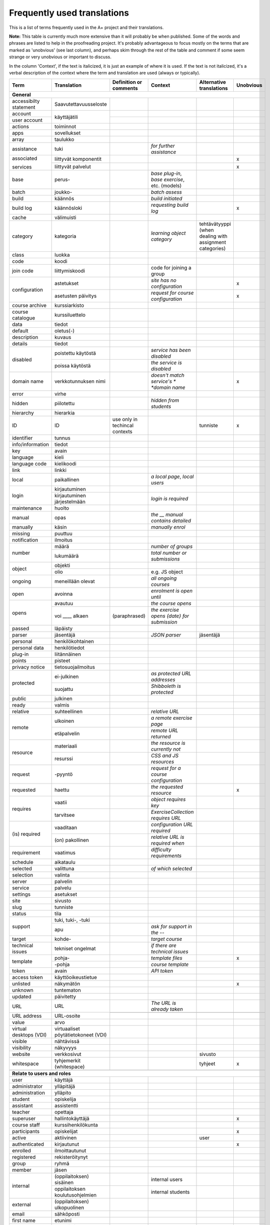 ============================
Frequently used translations
============================

This is a list of terms frequently used in the A+ project and their translations.

**Note:** This table is currently much more extensive than it will probably be when published.
Some of the words and phrases are listed to help in the proofreading project.
It's probably advantageous to focus mostly on the terms that are marked as 'unobvious' (see last column),
and perhaps skim through the rest of the table and comment if some seem strange or very unobvious or important to discuss.

In the column 'Context', if the text is italicized, it is just an example of where it is used.
If the text is not italicized, it's a verbal description of the context where the term and translation are used (always or typically).


+-------------------+------------------------+-----------------------------+------------------------------------+-----------------------------+-----------+
| Term              | Translation            | Definition or comments      | Context                            | Alternative translations    | Unobvious |
+===================+========================+=============================+====================================+=============================+===========+
| **General**                                                                                                                                             |
+-------------------+------------------------+-----------------------------+------------------------------------+-----------------------------+-----------+
| accessibilty      | Saavutettavuusseloste  |                             |                                    |                             |           |
| statement         |                        |                             |                                    |                             |           |
+-------------------+------------------------+-----------------------------+------------------------------------+-----------------------------+-----------+
| account           | käyttäjätili           |                             |                                    |                             |           |
+-------------------+                        +-----------------------------+------------------------------------+-----------------------------+-----------+
| user account      |                        |                             |                                    |                             |           |
+-------------------+------------------------+-----------------------------+------------------------------------+-----------------------------+-----------+
| actions           | toiminnot              |                             |                                    |                             |           |
+-------------------+------------------------+-----------------------------+------------------------------------+-----------------------------+-----------+
| apps              | sovellukset            |                             |                                    |                             |           |
+-------------------+------------------------+-----------------------------+------------------------------------+-----------------------------+-----------+
| array             | taulukko               |                             |                                    |                             |           |
+-------------------+------------------------+-----------------------------+------------------------------------+-----------------------------+-----------+
| assistance        | tuki                   |                             | *for further assistance*           |                             |           |
+-------------------+------------------------+-----------------------------+------------------------------------+-----------------------------+-----------+
| associated        | liittyvät komponentit  |                             |                                    |                             | x         |
|                   +------------------------+-----------------------------+------------------------------------+-----------------------------+-----------+
| services          | liittyvät palvelut     |                             |                                    |                             | x         |
+-------------------+------------------------+-----------------------------+------------------------------------+-----------------------------+-----------+
| base              | perus-                 |                             | *base plug-in*, *base exercise*,   |                             |           |
|                   |                        |                             | etc. (models)                      |                             |           |
+-------------------+------------------------+-----------------------------+------------------------------------+-----------------------------+-----------+
| batch             | joukko-                |                             | *batch assess*                     |                             |           |
+-------------------+------------------------+-----------------------------+------------------------------------+-----------------------------+-----------+
| build             | käännös                |                             | *build initiated*                  |                             |           |
+-------------------+------------------------+-----------------------------+------------------------------------+-----------------------------+-----------+
| build log         | käännösloki            |                             | *requesting build log*             |                             | x         |
+-------------------+------------------------+-----------------------------+------------------------------------+-----------------------------+-----------+
| cache             | välimuisti             |                             |                                    |                             |           |
+-------------------+------------------------+-----------------------------+------------------------------------+-----------------------------+-----------+
| category          | kategoria              |                             | *learning object category*         | tehtävätyyppi (when dealing |           |
|                   |                        |                             |                                    | with assignment categories) |           |
+-------------------+------------------------+-----------------------------+------------------------------------+-----------------------------+-----------+
| class             | luokka                 |                             |                                    |                             |           |
+-------------------+------------------------+-----------------------------+------------------------------------+-----------------------------+-----------+
| code              | koodi                  |                             |                                    |                             |           |
+-------------------+------------------------+-----------------------------+------------------------------------+-----------------------------+-----------+
| join code         | liittymiskoodi         |                             | code for joining a group           |                             |           |
+-------------------+------------------------+-----------------------------+------------------------------------+-----------------------------+-----------+
| configuration     | astetukset             |                             | *site has no configuration*        |                             | x         |
|                   +------------------------+-----------------------------+------------------------------------+-----------------------------+-----------+
|                   | asetusten päivitys     |                             | *request for course configuration* |                             | x         |
+-------------------+------------------------+-----------------------------+------------------------------------+-----------------------------+-----------+
| course archive    | kurssiarkisto          |                             |                                    |                             |           |
+-------------------+------------------------+-----------------------------+------------------------------------+-----------------------------+-----------+
| course catalogue  | kurssiluettelo         |                             |                                    |                             |           |
+-------------------+------------------------+-----------------------------+------------------------------------+-----------------------------+-----------+
| data              | tiedot                 |                             |                                    |                             |           |
+-------------------+------------------------+-----------------------------+------------------------------------+-----------------------------+-----------+
| default           | oletus(-)              |                             |                                    |                             |           |
+-------------------+------------------------+-----------------------------+------------------------------------+-----------------------------+-----------+
| description       | kuvaus                 |                             |                                    |                             |           |
+-------------------+------------------------+-----------------------------+------------------------------------+-----------------------------+-----------+
| details           | tiedot                 |                             |                                    |                             |           |
+-------------------+------------------------+-----------------------------+------------------------------------+-----------------------------+-----------+
| disabled          | poistettu käytöstä     |                             | *service has been disabled*        |                             |           |
|                   +------------------------+-----------------------------+------------------------------------+-----------------------------+-----------+
|                   | poissa käytöstä        |                             | *the service is disabled*          |                             |           |
+-------------------+------------------------+-----------------------------+------------------------------------+-----------------------------+-----------+
| domain name       | verkkotunnuksen nimi   |                             | *doesn't match service's *         |                             | x         |
|                   |                        |                             | *domain name*                      |                             |           |
+-------------------+------------------------+-----------------------------+------------------------------------+-----------------------------+-----------+
| error             | virhe                  |                             |                                    |                             |           |
+-------------------+------------------------+-----------------------------+------------------------------------+-----------------------------+-----------+
| hidden            | piilotettu             |                             | *hidden from students*             |                             |           |
+-------------------+------------------------+-----------------------------+------------------------------------+-----------------------------+-----------+
| hierarchy         | hierarkia              |                             |                                    |                             |           |
+-------------------+------------------------+-----------------------------+------------------------------------+-----------------------------+-----------+
| ID                | ID                     | use only in techincal       |                                    | tunniste                    | x         |
|                   |                        | contexts                    |                                    |                             |           |
+-------------------+------------------------+-----------------------------+------------------------------------+-----------------------------+-----------+
| identifier        | tunnus                 |                             |                                    |                             |           |
+-------------------+------------------------+-----------------------------+------------------------------------+-----------------------------+-----------+
| info/information  | tiedot                 |                             |                                    |                             |           |
+-------------------+------------------------+-----------------------------+------------------------------------+-----------------------------+-----------+
| key               | avain                  |                             |                                    |                             |           |
+-------------------+------------------------+-----------------------------+------------------------------------+-----------------------------+-----------+
| language          | kieli                  |                             |                                    |                             |           |
+-------------------+------------------------+-----------------------------+------------------------------------+-----------------------------+-----------+
| language code     | kielikoodi             |                             |                                    |                             |           |
+-------------------+------------------------+-----------------------------+------------------------------------+-----------------------------+-----------+
| link              | linkki                 |                             |                                    |                             |           |
+-------------------+------------------------+-----------------------------+------------------------------------+-----------------------------+-----------+
| local             | paikallinen            |                             | *a local page*, *local users*      |                             |           |
+-------------------+------------------------+-----------------------------+------------------------------------+-----------------------------+-----------+
| login             | kirjautuminen          |                             |                                    |                             |           |
|                   +------------------------+-----------------------------+------------------------------------+-----------------------------+-----------+
|                   | kirjautuminen          |                             | *login is required*                |                             |           |
|                   | järjestelmään          |                             |                                    |                             |           |
+-------------------+------------------------+-----------------------------+------------------------------------+-----------------------------+-----------+
| maintenance       | huolto                 |                             |                                    |                             |           |
+-------------------+------------------------+-----------------------------+------------------------------------+-----------------------------+-----------+
| manual            | opas                   |                             | *the __ manual contains detailed*  |                             |           |
+-------------------+------------------------+-----------------------------+------------------------------------+-----------------------------+-----------+
| manually          | käsin                  |                             | *manually enrol*                   |                             |           |
+-------------------+------------------------+-----------------------------+------------------------------------+-----------------------------+-----------+
| missing           | puuttuu                |                             |                                    |                             |           |
+-------------------+------------------------+-----------------------------+------------------------------------+-----------------------------+-----------+
| notification      | ilmoitus               |                             |                                    |                             |           |
+-------------------+------------------------+-----------------------------+------------------------------------+-----------------------------+-----------+
| number            | määrä                  |                             | *number of groups*                 |                             |           |
|                   +------------------------+-----------------------------+------------------------------------+-----------------------------+-----------+
|                   | lukumäärä              |                             | *total number or submissions*      |                             |           |
+-------------------+------------------------+-----------------------------+------------------------------------+-----------------------------+-----------+
| object            | objekti                |                             |                                    |                             |           |
|                   +------------------------+-----------------------------+------------------------------------+-----------------------------+-----------+
|                   | olio                   |                             | e.g. JS object                     |                             |           |
+-------------------+------------------------+-----------------------------+------------------------------------+-----------------------------+-----------+
| ongoing           | meneillään olevat      |                             | *all ongoing courses*              |                             |           |
+-------------------+------------------------+-----------------------------+------------------------------------+-----------------------------+-----------+
| open              | avoinna                |                             | *enrolment is open until*          |                             |           |
+-------------------+------------------------+-----------------------------+------------------------------------+-----------------------------+-----------+
| opens             | avautuu                |                             | *the course opens*                 |                             |           |
|                   +------------------------+-----------------------------+------------------------------------+-----------------------------+-----------+
|                   | voi ____ alkaen        | (paraphrased)               | *the exercise opens {date} for*    |                             |           |
|                   |                        |                             | *submission*                       |                             |           |
+-------------------+------------------------+-----------------------------+------------------------------------+-----------------------------+-----------+
| passed            | läpäisty               |                             |                                    |                             |           |
+-------------------+------------------------+-----------------------------+------------------------------------+-----------------------------+-----------+
| parser            | jäsentäjä              |                             | *JSON parser*                      | jäsentäjä                   |           |
+-------------------+------------------------+-----------------------------+------------------------------------+-----------------------------+-----------+
| personal          | henkilökohtainen       |                             |                                    |                             |           |
+-------------------+------------------------+-----------------------------+------------------------------------+-----------------------------+-----------+
| personal data     | henkilötiedot          |                             |                                    |                             |           |
+-------------------+------------------------+-----------------------------+------------------------------------+-----------------------------+-----------+
| plug-in           | liitännäinen           |                             |                                    |                             |           |
+-------------------+------------------------+-----------------------------+------------------------------------+-----------------------------+-----------+
| points            | pisteet                |                             |                                    |                             |           |
+-------------------+------------------------+-----------------------------+------------------------------------+-----------------------------+-----------+
| privacy notice    | tietosuojailmoitus     |                             |                                    |                             |           |
+-------------------+------------------------+-----------------------------+------------------------------------+-----------------------------+-----------+
| protected         | ei-julkinen            |                             | *as protected URL addresses*       |                             |           |
|                   +------------------------+-----------------------------+------------------------------------+-----------------------------+-----------+
|                   | suojattu               |                             | *Shibboleth is protected*          |                             |           |
+-------------------+------------------------+-----------------------------+------------------------------------+-----------------------------+-----------+
| public            | julkinen               |                             |                                    |                             |           |
+-------------------+------------------------+-----------------------------+------------------------------------+-----------------------------+-----------+
| ready             | valmis                 |                             |                                    |                             |           |
+-------------------+------------------------+-----------------------------+------------------------------------+-----------------------------+-----------+
| relative          | suhteellinen           |                             | *relative URL*                     |                             |           |
+-------------------+------------------------+-----------------------------+------------------------------------+-----------------------------+-----------+
| remote            | ulkoinen               |                             | *a remote exercise page*           |                             |           |
|                   +------------------------+-----------------------------+------------------------------------+-----------------------------+-----------+
|                   | etäpalvelin            |                             | *remote URL returned*              |                             |           |
+-------------------+------------------------+-----------------------------+------------------------------------+-----------------------------+-----------+
| resource          | materiaali             |                             | *the resource is currently not*    |                             |           |
|                   +------------------------+-----------------------------+------------------------------------+-----------------------------+-----------+
|                   | resurssi               |                             | *CSS and JS resources*             |                             |           |
+-------------------+------------------------+-----------------------------+------------------------------------+-----------------------------+-----------+
| request           | -pyyntö                |                             | *request for a course*             |                             |           |
|                   |                        |                             | *configuration*                    |                             |           |
+-------------------+------------------------+-----------------------------+------------------------------------+-----------------------------+-----------+
| requested         | haettu                 |                             | *the requested resource*           |                             | x         |
+-------------------+------------------------+-----------------------------+------------------------------------+-----------------------------+-----------+
| requires          | vaatii                 |                             | *object requires key*              |                             |           |
|                   +------------------------+-----------------------------+------------------------------------+-----------------------------+-----------+
|                   | tarvitsee              |                             | *ExerciseCollection requires URL*  |                             |           |
+-------------------+------------------------+-----------------------------+------------------------------------+-----------------------------+-----------+
| (is) required     | vaaditaan              |                             | *configuration URL required*       |                             |           |
|                   +------------------------+-----------------------------+------------------------------------+-----------------------------+-----------+
|                   | (on) pakollinen        |                             | *relative URL is required when*    |                             |           |
+-------------------+------------------------+-----------------------------+------------------------------------+-----------------------------+-----------+
| requirement       | vaatimus               |                             | *difficulty requirements*          |                             |           |
+-------------------+------------------------+-----------------------------+------------------------------------+-----------------------------+-----------+
| schedule          | aikataulu              |                             |                                    |                             |           |
+-------------------+------------------------+-----------------------------+------------------------------------+-----------------------------+-----------+
| selected          | valittuna              |                             | *of which selected*                |                             |           |
+-------------------+------------------------+-----------------------------+------------------------------------+-----------------------------+-----------+
| selection         | valinta                |                             |                                    |                             |           |
+-------------------+------------------------+-----------------------------+------------------------------------+-----------------------------+-----------+
| server            | palvelin               |                             |                                    |                             |           |
+-------------------+------------------------+-----------------------------+------------------------------------+-----------------------------+-----------+
| service           | palvelu                |                             |                                    |                             |           |
+-------------------+------------------------+-----------------------------+------------------------------------+-----------------------------+-----------+
| settings          | asetukset              |                             |                                    |                             |           |
+-------------------+------------------------+-----------------------------+------------------------------------+-----------------------------+-----------+
| site              | sivusto                |                             |                                    |                             |           |
+-------------------+------------------------+-----------------------------+------------------------------------+-----------------------------+-----------+
| slug              | tunniste               |                             |                                    |                             |           |
+-------------------+------------------------+-----------------------------+------------------------------------+-----------------------------+-----------+
| status            | tila                   |                             |                                    |                             |           |
+-------------------+------------------------+-----------------------------+------------------------------------+-----------------------------+-----------+
| support           | tuki, tuki-, -tuki     |                             |                                    |                             |           |
|                   +------------------------+-----------------------------+------------------------------------+-----------------------------+-----------+
|                   | apu                    |                             | *ask for support in the --*        |                             |           |
+-------------------+------------------------+-----------------------------+------------------------------------+-----------------------------+-----------+
| target            | kohde-                 |                             | *target course*                    |                             |           |
+-------------------+------------------------+-----------------------------+------------------------------------+-----------------------------+-----------+
| technical issues  | tekniset ongelmat      |                             | *if there are technical issues*    |                             |           |
+-------------------+------------------------+-----------------------------+------------------------------------+-----------------------------+-----------+
| template          | pohja-                 |                             | *template files*                   |                             | x         |
|                   +------------------------+-----------------------------+------------------------------------+-----------------------------+-----------+
|                   | -pohja                 |                             | *course template*                  |                             |           |
+-------------------+------------------------+-----------------------------+------------------------------------+-----------------------------+-----------+
| token             | avain                  |                             | *API token*                        |                             |           |
+-------------------+------------------------+-----------------------------+------------------------------------+-----------------------------+-----------+
| access token      | käyttöoikeustietue     |                             |                                    |                             |           |
+-------------------+------------------------+-----------------------------+------------------------------------+-----------------------------+-----------+
| unlisted          | näkymätön              |                             |                                    |                             | x         |
+-------------------+------------------------+-----------------------------+------------------------------------+-----------------------------+-----------+
| unknown           | tuntematon             |                             |                                    |                             |           |
+-------------------+------------------------+-----------------------------+------------------------------------+-----------------------------+-----------+
| updated           | päivitetty             |                             |                                    |                             |           |
+-------------------+------------------------+-----------------------------+------------------------------------+-----------------------------+-----------+
| URL               | URL                    |                             | *The URL is already taken*         |                             |           |
|                   +------------------------+-----------------------------+------------------------------------+-----------------------------+-----------+
|                   | URL-osoite             |                             |                                    |                             |           |
+-------------------+                        +-----------------------------+------------------------------------+-----------------------------+-----------+
| URL address       |                        |                             |                                    |                             |           |
+-------------------+------------------------+-----------------------------+------------------------------------+-----------------------------+-----------+
| value             | arvo                   |                             |                                    |                             |           |
+-------------------+------------------------+-----------------------------+------------------------------------+-----------------------------+-----------+
| virtual desktops  | virtuaaliset           |                             |                                    |                             |           |
| (VDI)             | pöytätietokoneet (VDI) |                             |                                    |                             |           |
+-------------------+------------------------+-----------------------------+------------------------------------+-----------------------------+-----------+
| visible           | nähtävissä             |                             |                                    |                             |           |
+-------------------+------------------------+-----------------------------+------------------------------------+-----------------------------+-----------+
| visibility        | näkyvyys               |                             |                                    |                             |           |
+-------------------+------------------------+-----------------------------+------------------------------------+-----------------------------+-----------+
| website           | verkkosivut            |                             |                                    | sivusto                     |           |
+-------------------+------------------------+-----------------------------+------------------------------------+-----------------------------+-----------+
| whitespace        |tyhjemerkit (whitespace)|                             |                                    | tyhjeet                     | x         |
+-------------------+------------------------+-----------------------------+------------------------------------+-----------------------------+-----------+
|                   |                        |                             |                                    |                             |           |
+-------------------+------------------------+-----------------------------+------------------------------------+-----------------------------+-----------+
| **Relate to users and roles**                                                                                                                           |
+-------------------+------------------------+-----------------------------+------------------------------------+-----------------------------+-----------+
| user              | käyttäjä               |                             |                                    |                             |           |
+-------------------+------------------------+-----------------------------+------------------------------------+-----------------------------+-----------+
| administrator     | ylläpitäjä             |                             |                                    |                             |           |
+-------------------+------------------------+-----------------------------+------------------------------------+-----------------------------+-----------+
| administration    | ylläpito               |                             |                                    |                             |           |
+-------------------+------------------------+-----------------------------+------------------------------------+-----------------------------+-----------+
| student           | opiskelija             |                             |                                    |                             |           |
+-------------------+------------------------+-----------------------------+------------------------------------+-----------------------------+-----------+
| assistant         | assistentti            |                             |                                    |                             |           |
+-------------------+------------------------+-----------------------------+------------------------------------+-----------------------------+-----------+
| teacher           | opettaja               |                             |                                    |                             |           |
+-------------------+------------------------+-----------------------------+------------------------------------+-----------------------------+-----------+
| superuser         | hallintokäyttäjä       |                             |                                    |                             | x         |
+-------------------+------------------------+-----------------------------+------------------------------------+-----------------------------+-----------+
| course staff      | kurssihenkilökunta     |                             |                                    |                             |           |
+-------------------+------------------------+-----------------------------+------------------------------------+-----------------------------+-----------+
| participants      | opiskelijat            |                             |                                    |                             | x         |
+-------------------+------------------------+-----------------------------+------------------------------------+-----------------------------+-----------+
| active            | aktiivinen             |                             |                                    | user                        |           |
+-------------------+------------------------+-----------------------------+------------------------------------+-----------------------------+-----------+
| authenticated     | kirjautunut            |                             |                                    |                             | x         |
+-------------------+------------------------+-----------------------------+------------------------------------+-----------------------------+-----------+
| enrolled          | ilmoittautunut         |                             |                                    |                             |           |
+-------------------+------------------------+-----------------------------+------------------------------------+-----------------------------+-----------+
| registered        | rekisteröitynyt        |                             |                                    |                             |           |
+-------------------+------------------------+-----------------------------+------------------------------------+-----------------------------+-----------+
| group             | ryhmä                  |                             |                                    |                             |           |
+-------------------+------------------------+-----------------------------+------------------------------------+-----------------------------+-----------+
| member            | jäsen                  |                             |                                    |                             |           |
+-------------------+------------------------+-----------------------------+------------------------------------+-----------------------------+-----------+
| internal          | (oppilaitoksen)        |                             | internal users                     |                             |           |
|                   | sisäinen               |                             |                                    |                             |           |
|                   +------------------------+-----------------------------+------------------------------------+-----------------------------+-----------+
|                   | oppilaitoksen          |                             | internal students                  |                             |           |
|                   | koulutusohjelmien      |                             |                                    |                             |           |
+-------------------+------------------------+-----------------------------+------------------------------------+-----------------------------+-----------+
| external          | (oppilaitoksen)        |                             |                                    |                             |           |
|                   | ulkopuolinen           |                             |                                    |                             |           |
+-------------------+------------------------+-----------------------------+------------------------------------+-----------------------------+-----------+
| email             | sähköposti             |                             |                                    |                             |           |
+-------------------+------------------------+-----------------------------+------------------------------------+-----------------------------+-----------+
| first name        | etunimi                |                             |                                    |                             |           |
+-------------------+------------------------+-----------------------------+------------------------------------+-----------------------------+-----------+
| last name         | sukunimi               |                             |                                    |                             |           |
+-------------------+------------------------+-----------------------------+------------------------------------+-----------------------------+-----------+
| username          | käyttäjätunnus         |                             |                                    |                             |           |
+-------------------+------------------------+-----------------------------+------------------------------------+-----------------------------+-----------+
|                   |                        |                             |                                    |                             |           |
+-------------------+------------------------+-----------------------------+------------------------------------+-----------------------------+-----------+
| **Relate to parts of a page or content**                                                                                                                |
+-------------------+------------------------+-----------------------------+------------------------------------+-----------------------------+-----------+
| attachment        | liitetiedosto          |                             |                                    |                             |           |
+-------------------+------------------------+-----------------------------+------------------------------------+-----------------------------+-----------+
| breadcrumb        | linkkipolku            |                             |                                    |                             | x         |
+-------------------+------------------------+-----------------------------+------------------------------------+-----------------------------+-----------+
| content           | sisältö                |                             |                                    |                             |           |
+-------------------+------------------------+-----------------------------+------------------------------------+-----------------------------+-----------+
| field             | kenttä                 |                             | in a form                          |                             |           |
+-------------------+------------------------+-----------------------------+------------------------------------+-----------------------------+-----------+
| form              | lomake                 |                             |                                    |                             |           |
+-------------------+------------------------+-----------------------------+------------------------------------+-----------------------------+-----------+
| label             | nimi (valikossa)       |                             |                                    |                             |           |
|                   +------------------------+-----------------------------+------------------------------------+-----------------------------+-----------+
|                   | teksti (valikossa)     |                             |                                    |                             |           |
+-------------------+------------------------+-----------------------------+------------------------------------+-----------------------------+-----------+
| tab               | välilehti              |                             |                                    |                             |           |
+-------------------+------------------------+-----------------------------+------------------------------------+-----------------------------+-----------+
| title             | otsikko                |                             |                                    |                             |           |
+-------------------+------------------------+-----------------------------+------------------------------------+-----------------------------+-----------+
| menu              | valikko                |                             |                                    |                             |           |
+-------------------+------------------------+-----------------------------+------------------------------------+-----------------------------+-----------+
| menu items        | valikon linkit         |                             |                                    |                             | x         |
+-------------------+------------------------+-----------------------------+------------------------------------+-----------------------------+-----------+
| menu item         | linkki                 |                             | *add menu item*                    |                             | x         |
|                   +------------------------+-----------------------------+------------------------------------+-----------------------------+-----------+
|                   | valikkovaihtoehto      |                             | *where the menu item exists*       |                             | x         |
+-------------------+------------------------+-----------------------------+------------------------------------+-----------------------------+-----------+
| menu label        | nimi                   |                             | *the menu label of the LTI service*|                             |           |
+-------------------+------------------------+-----------------------------+------------------------------------+-----------------------------+-----------+
| course navigation | kurssivalikko          | navigation within course,   | *skip course navigation*           |                             | x         |
|                   |                        | side bar on desktop         |                                    |                             |           |
+-------------------+------------------------+-----------------------------+------------------------------------+-----------------------------+-----------+
| main navigation   | päävalikko             | top bar on desktop, options | *skip main navigation*             |                             |           |
|                   |                        | under heading "Site" on     |                                    |                             |           |
|                   |                        | mobile                      |                                    |                             |           |
+-------------------+------------------------+-----------------------------+------------------------------------+-----------------------------+-----------+
| navigation        | valikko                |                             |                                    |                             |           |
+-------------------+------------------------+-----------------------------+------------------------------------+-----------------------------+-----------+
| table of contents | sisällysluettelo       |                             |                                    |                             |           |
+-------------------+------------------------+-----------------------------+------------------------------------+-----------------------------+-----------+
| content page      | sisältösivu            | a page with reading         |                                    |                             | x         |
|                   |                        | material and 0 or more      |                                    |                             |           |
|                   |                        | assignments embedded        |                                    |                             |           |
+-------------------+------------------------+-----------------------------+------------------------------------+-----------------------------+-----------+
| assignment page   | tehtäväsivu            | a page with instructions to |                                    |                             |           |
|                   |                        | a single assignment and a   |                                    |                             |           |
|                   |                        | place for submissions       |                                    |                             |           |
+-------------------+------------------------+-----------------------------+------------------------------------+-----------------------------+-----------+
| front page        | etusivu                |                             | *course front page*                |                             |           |
+-------------------+------------------------+-----------------------------+------------------------------------+-----------------------------+-----------+
| home              | etusivu                |                             | label in mobile navigation         |                             |           |
+-------------------+------------------------+-----------------------------+------------------------------------+-----------------------------+-----------+
| pagination        | sivuilla siirtyminen   |                             |                                    |                             | x         |
+-------------------+------------------------+-----------------------------+------------------------------------+-----------------------------+-----------+
| visualizations    | visualisoinnit         |                             |                                    |                             |           |
+-------------------+------------------------+-----------------------------+------------------------------------+-----------------------------+-----------+
|                   |                        |                             |                                    |                             |           |
+-------------------+------------------------+-----------------------------+------------------------------------+-----------------------------+-----------+
| **Relate to courses**                                                                                                                                   |
+-------------------+------------------------+-----------------------------+------------------------------------+-----------------------------+-----------+
| course            | kurssi                 |                             |                                    |                             |           |
+-------------------+------------------------+-----------------------------+------------------------------------+-----------------------------+-----------+
| course instance   | kurssikerta            |                             | *URL-identifier for this course*   | (course) offering, e.g.     | x         |
|                   |                        |                             | *instance*                         | "fall offering of --"       |           |
+-------------------+------------------------+-----------------------------+------------------------------------+-----------------------------+-----------+
| course module     | kurssimoduuli          |                             |                                    |                             |           |
+-------------------+------------------------+-----------------------------+------------------------------------+-----------------------------+-----------+
| module            | moduuli                |                             |                                    |                             |           |
+-------------------+------------------------+-----------------------------+------------------------------------+-----------------------------+-----------+
| chapter           | luku                   |                             |                                    |                             |           |
+-------------------+------------------------+-----------------------------+------------------------------------+-----------------------------+-----------+
| assignment        | tehtävä                |                             |                                    |                             |           |
+-------------------+------------------------+-----------------------------+------------------------------------+-----------------------------+-----------+
| enrolment         | ilmoittautumiskysely   |                             |                                    |                             | x         |
| questionnaire     |                        |                             |                                    |                             |           |
+-------------------+------------------------+-----------------------------+------------------------------------+-----------------------------+-----------+
| feedback          | palaute                |                             |                                    |                             |           |
+-------------------+------------------------+-----------------------------+------------------------------------+-----------------------------+-----------+
| learning object   | oppimissisältö         | Generally used to mean      |                                    | oppimisolio                 | x         |
|                   |                        | something else than when    |                                    |                             |           |
|                   |                        | used in A+; probably should |                                    |                             |           |
|                   |                        | be replaced with something  |                                    |                             |           |
|                   |                        | else, oppimisisältö is      |                                    |                             |           |
|                   |                        | unclear as well             |                                    |                             |           |
+-------------------+------------------------+-----------------------------+------------------------------------+-----------------------------+-----------+
| model answer      | esimerkkiratkaisu      |                             |                                    |                             | x         |
+-------------------+------------------------+-----------------------------+------------------------------------+-----------------------------+-----------+
| submission        | palautus               |                             |                                    |                             |           |
+-------------------+------------------------+-----------------------------+------------------------------------+-----------------------------+-----------+
|                   |                        |                             |                                    |                             |           |
+-------------------+------------------------+-----------------------------+------------------------------------+-----------------------------+-----------+
| assignment        | tehtäväkategoria       | A category used to classify |                                    |                             |           |
| category          |                        | and categorize assignments, |                                    |                             | x         |
|                   |                        | and to define settings,     |                                    |                             |           |
|                   |                        | e.g. 'accept unofficial     |                                    |                             |           |
|                   |                        | submissions'                |                                    |                             |           |
+-------------------+------------------------+-----------------------------+------------------------------------+-----------------------------+-----------+
| assignment info   | tehtävän tiedot        |                             |                                    |                             |           |
+-------------------+------------------------+-----------------------------+------------------------------------+-----------------------------+-----------+
| confirmed         | vahvistettu            | A submission or points      |                                    |                             |           |
|                   |                        | which are not unconfirmed   |                                    |                             |           |
+-------------------+------------------------+-----------------------------+------------------------------------+-----------------------------+-----------+
| unconfirmed       | vahvistamaton          | A submission whose points   |                                    |                             |           |
|                   |                        | are not counted YET toward  |                                    |                             |           |
|                   |                        | the grade due to missing a  |                                    |                             |           |
|                   |                        | submission to a "confirm    |                                    |                             |           |
|                   |                        | level" exercise (such as    |                                    |                             |           |
|                   |                        | mandatory feedback), or the |                                    |                             |           |
|                   |                        | points of such a submission |                                    |                             |           |
+-------------------+------------------------+-----------------------------+------------------------------------+-----------------------------+-----------+
| course diploma    | kurssidiplomi          |                             |                                    |                             |           |
+-------------------+------------------------+-----------------------------+------------------------------------+-----------------------------+-----------+
| course language   | kurssikieli            |                             |                                    |                             |           |
+-------------------+------------------------+-----------------------------+------------------------------------+-----------------------------+-----------+
| deadline          | määräaika              |                             | *deadline deviations*, *deadline*  |                             |           |
|                   |                        |                             | *for the assignment*               |                             |           |
+-------------------+------------------------+-----------------------------+------------------------------------+-----------------------------+-----------+
| deadline          | määräajan poikkeama    |                             |                                    |                             |           |
| deviation         |                        |                             |                                    |                             |           |
+-------------------+------------------------+-----------------------------+------------------------------------+-----------------------------+-----------+
| early access      | aikainen pääsy         |                             |                                    |                             |           |
+-------------------+------------------------+-----------------------------+------------------------------------+-----------------------------+-----------+
| enrolment         | ilmoittautuminen       |                             |                                    |                             |           |
+-------------------+------------------------+-----------------------------+------------------------------------+-----------------------------+-----------+
| grade             | arvosana               |                             | *grades*                           |                             |           |
|                   +------------------------+-----------------------------+------------------------------------+-----------------------------+-----------+
|                   | arvostelu              |                             |                                    |                             |           |
+-------------------+------------------------+-----------------------------+------------------------------------+-----------------------------+-----------+
| grader            | automaattinen          |                             | *grader feedback*                  |                             |           |
|                   +------------------------+-----------------------------+------------------------------------+-----------------------------+-----------+
|                   | tarkistin              |                             | *grader errors*                    |                             |           |
|                   +------------------------+-----------------------------+------------------------------------+-----------------------------+-----------+
|                   | arvostelija            |                             | human: assistant or teacher        |                             |           |
+-------------------+------------------------+-----------------------------+------------------------------------+-----------------------------+-----------+
| late              | myöhässä               |                             | status                             |                             |           |
+-------------------+------------------------+-----------------------------+------------------------------------+-----------------------------+-----------+
| late submission   | myöhästynyt palautus   |                             |                                    |                             |           |
+-------------------+------------------------+-----------------------------+------------------------------------+-----------------------------+-----------+
| (late) penalty    | myöhästymissakko       |                             |                                    |                             |           |
+-------------------+------------------------+-----------------------------+------------------------------------+-----------------------------+-----------+
| machine feedback  | automaattinen palaute  |                             | used to distinguish from a human   |                             |           |
|                   |                        |                             | grader                             |                             |           |
+-------------------+------------------------+-----------------------------+------------------------------------+-----------------------------+-----------+
| course material   | kurssimateriaali       |                             |                                    |                             |           |
+-------------------+------------------------+-----------------------------+------------------------------------+-----------------------------+-----------+
| material          | materiaali             |                             |                                    |                             |           |
+-------------------+------------------------+-----------------------------+------------------------------------+-----------------------------+-----------+
| reading material  | lukumateriaali         |                             |                                    |                             |           |
+-------------------+------------------------+-----------------------------+------------------------------------+-----------------------------+-----------+
| maximum points    | enimmäispisteet        |                             |                                    |                             |           |
|                   +------------------------+-----------------------------+------------------------------------+-----------------------------+-----------+
|                   | täydet pisteet         |                             | *students that have received ____* |                             |           |
+-------------------+------------------------+-----------------------------+------------------------------------+-----------------------------+-----------+
| news              | kurssiuutiset          |                             |                                    |                             |           |
|                   +------------------------+-----------------------------+------------------------------------+-----------------------------+-----------+
|                   | uutiset                |                             |                                    |                             |           |
+-------------------+------------------------+-----------------------------+------------------------------------+-----------------------------+-----------+
| news item         | uutinen                |                             |                                    |                             |           |
+-------------------+------------------------+-----------------------------+------------------------------------+-----------------------------+-----------+
| official          | virallinen             | A submission, which has been|                                    |                             |           |
|                   |                        | turned in before the final  |                                    |                             |           |
|                   |                        | deadline and without going  |                                    |                             |           |
|                   |                        | over max submissions (or the|                                    |                             |           |
|                   |                        | points of an official       |                                    |                             |           |
|                   |                        | submission). *Counts*       |                                    |                             |           |
|                   |                        | *toward the grade.*         |                                    |                             |           |
+-------------------+------------------------+-----------------------------+------------------------------------+-----------------------------+-----------+
| unofficial        | epävirallinen          | a submission which is not   |                                    |                             |           |
|                   |                        | official; turned in after   |                                    |                             |           |
|                   |                        | final deadline or exceeding |                                    |                             |           |
|                   |                        | max submissions. Is graded  |                                    |                             |           |
|                   |                        | and feedback is displayed to|                                    |                             |           |
|                   |                        | the student, but *does not* |                                    |                             |           |
|                   |                        | *count toward grade*        |                                    |                             |           |
+-------------------+------------------------+-----------------------------+------------------------------------+-----------------------------+-----------+
| results           | tulokset               |                             |                                    |                             |           |
+-------------------+------------------------+-----------------------------+------------------------------------+-----------------------------+-----------+
| all results       | kaikki pisteet         |                             |                                    |                             |           |
+-------------------+------------------------+-----------------------------+------------------------------------+-----------------------------+-----------+
| assignment results| pistetilanne           |                             |                                    |                             | x         |
+-------------------+------------------------+-----------------------------+------------------------------------+-----------------------------+-----------+
| submission limit  | palautuskertojen raja  |                             |                                    |                             | x         |
+-------------------+------------------------+-----------------------------+------------------------------------+-----------------------------+-----------+
| submitter         | palauttaja             |                             |                                    |                             |           |
|                   +------------------------+-----------------------------+------------------------------------+-----------------------------+-----------+
|                   | opiskelija             |                             | *submitters*                       |                             | x         |
+-------------------+------------------------+-----------------------------+------------------------------------+-----------------------------+-----------+
| tag               | merkintä               |                             | *tags*                             |                             | x         |
+-------------------+                        +-----------------------------+------------------------------------+-----------------------------+-----------+
| tagging           |                        | when a user is tagged       | *remove taggings*                  |                             | x         |
+-------------------+------------------------+-----------------------------+------------------------------------+-----------------------------+-----------+
| student tag       | opiskelijamerkintä     |                             |                                    |                             | x         |
+-------------------+------------------------+-----------------------------+------------------------------------+-----------------------------+-----------+
| threshold         | kynnysehto             |a requirement or requirements|                                    |                             |           |
|                   |                        | to achieve a grade or pass  |                                    |                             |           |
+-------------------+------------------------+-----------------------------+------------------------------------+-----------------------------+-----------+
| opening time      | avautumisaika          |                             | module, assignment                 |                             | x         |
+-------------------+                        +-----------------------------+------------------------------------+-----------------------------+-----------+
|                   |                        |                             | enrolment                          |                             |           |
|                   +------------------------+-----------------------------+------------------------------------+-----------------------------+-----------+
| starting time     | alkamisaika            |                             | course                             |                             | x         |
+-------------------+------------------------+-----------------------------+------------------------------------+-----------------------------+-----------+
| closing time      | sulkeutumisaika        |                             | module, assignment                 |                             | x         |
+-------------------+------------------------+-----------------------------+------------------------------------+-----------------------------+-----------+
| ending time       | päättymisaika          |                             | course, enrolment                  |                             | x         |
+-------------------+------------------------+-----------------------------+------------------------------------+-----------------------------+-----------+
| lifesupport time  | saattohoitoaika        | model answers aren't visible|                                    |                             | x         |
|                   |                        | to students after this time |                                    |                             |           |
+-------------------+------------------------+-----------------------------+------------------------------------+-----------------------------+-----------+
| archival time     | arkistointiaika        | students cannot submit      |                                    |                             | x         |
|                   |                        | answers after this time     |                                    |                             |           |
+-------------------+------------------------+-----------------------------+------------------------------------+-----------------------------+-----------+
|                   |                        |                             |                                    |                             |           |
+-------------------+------------------------+-----------------------------+------------------------------------+-----------------------------+-----------+
| **Relate to actions**                                                                                                                                   |
+-------------------+------------------------+-----------------------------+------------------------------------+-----------------------------+-----------+
| accepted          | hyväksytty             |                             | submission status: passed          |                             |           |
|                   +------------------------+-----------------------------+------------------------------------+-----------------------------+-----------+
|                   | vastaanotettu          |                             | *your submission has been*         |                             |           |
|                   |                        |                             | *accepted for grading*             |                             |           |
+-------------------+------------------------+-----------------------------+------------------------------------+-----------------------------+-----------+
| assess            | arvioi                 |                             |                                    |                             |           |
|                   +------------------------+-----------------------------+------------------------------------+-----------------------------+-----------+
|                   | arvostele              | used only twice, should     | *batch assess submissions*         |                             |           |
|                   |                        | probably be removed; however|                                    |                             |           |
|                   |                        | "assess" might be the wrong |                                    |                             |           |
|                   |                        | word to use in the "batch   |                                    |                             |           |
|                   |                        | assess context, perhaps     |                                    |                             |           |
|                   |                        | "grade" and "arvostele"     |                                    |                             |           |
|                   |                        | would be better.            |                                    |                             |           |
+-------------------+------------------------+-----------------------------+------------------------------------+-----------------------------+-----------+
| assessment        | arviointi              |                             |                                    |                             |           |
+-------------------+------------------------+-----------------------------+------------------------------------+-----------------------------+-----------+
| cancel            | peruuta                |                             |                                    |                             |           |
+-------------------+------------------------+-----------------------------+------------------------------------+-----------------------------+-----------+
| change            | muuta                  |                             |                                    |                             |           |
+-------------------+------------------------+-----------------------------+------------------------------------+-----------------------------+-----------+
| check             | tarkista               |                             | *check the course page*            |                             |           |
+-------------------+------------------------+-----------------------------+------------------------------------+-----------------------------+-----------+
| clear             | tyhjennä               |                             |                                    |                             |           |
+-------------------+------------------------+-----------------------------+------------------------------------+-----------------------------+-----------+
| clone             | kopioi                 |                             | *can't clone chapters and*         |                             | x         |
|                   |                        |                             | *assignments*                      |                             |           |
+-------------------+------------------------+-----------------------------+------------------------------------+-----------------------------+-----------+
| close             | sulje                  |                             |                                    |                             |           |
+-------------------+------------------------+-----------------------------+------------------------------------+-----------------------------+-----------+
| (are) configured  | asetukset on päivitetty|                             | *course content configured*        |                             | x         |
|                   +------------------------+-----------------------------+------------------------------------+-----------------------------+-----------+
|                   | määrittelee            |                             | *these are configured by*          |                             | x         |
+-------------------+------------------------+-----------------------------+------------------------------------+-----------------------------+-----------+
| confirm           | vahvista               |                             |                                    |                             |           |
+-------------------+------------------------+-----------------------------+------------------------------------+-----------------------------+-----------+
| download          | lataa                  |                             |                                    |                             |           |
+-------------------+------------------------+-----------------------------+------------------------------------+-----------------------------+-----------+
| edit              | muokkaa                |                             |                                    |                             |           |
+-------------------+------------------------+-----------------------------+------------------------------------+-----------------------------+-----------+
| enrol             | ilmoittaudu            |                             | enrol oneself                      |                             |           |
|                   +------------------------+-----------------------------+------------------------------------+-----------------------------+-----------+
|                   | ilmoita                |                             | *enrol students*                   |                             | x         |
|                   +------------------------+-----------------------------+------------------------------------+-----------------------------+-----------+
|                   | lisätä kurssille       |                             | *manually enrol students*          |                             |           |
+-------------------+------------------------+-----------------------------+------------------------------------+-----------------------------+-----------+
| explore           | selailla               |                             | *explore the contents*             |                             |           |
+-------------------+------------------------+-----------------------------+------------------------------------+-----------------------------+-----------+
| failed            | epäonnistui            |                             |                                    |                             |           |
+-------------------+------------------------+-----------------------------+------------------------------------+-----------------------------+-----------+
| fill              | syötä                  |                             | *fill in the URL*                  | anna                        | X         |
+-------------------+------------------------+-----------------------------+------------------------------------+-----------------------------+-----------+
| filter            | suodata                |                             |                                    |                             |           |
+-------------------+------------------------+-----------------------------+------------------------------------+-----------------------------+-----------+
| form              | luo uusi               |                             | *form a group*                     |                             |           |
|                   +------------------------+-----------------------------+------------------------------------+-----------------------------+-----------+
|                   | muodosta               |                             | *form a new group*                 |                             |           |
+-------------------+------------------------+-----------------------------+------------------------------------+-----------------------------+-----------+
| grading           | arvostelu              |                             |                                    |                             | x         |
+-------------------+------------------------+-----------------------------+------------------------------------+-----------------------------+-----------+
| import            | tuo                    |                             | *import and override content*      |                             |           |
+-------------------+------------------------+-----------------------------+------------------------------------+-----------------------------+-----------+
| in grading        | arvosteltavana         |                             | submission status                  |                             |           |
+-------------------+------------------------+-----------------------------+------------------------------------+-----------------------------+-----------+
| initialized       | vastaanotettu          |                             | submission status                  |                             | x         |
+-------------------+------------------------+-----------------------------+------------------------------------+-----------------------------+-----------+
| inspect           | tutki                  |                             |                                    |                             |           |
+-------------------+------------------------+-----------------------------+------------------------------------+-----------------------------+-----------+
| log in            | kirjaudu (sisään)      |                             |                                    |                             |           |
+-------------------+------------------------+-----------------------------+------------------------------------+-----------------------------+-----------+
| log out           | kirjaudu ulos          |                             |                                    |                             |           |
+-------------------+------------------------+-----------------------------+------------------------------------+-----------------------------+-----------+
| open              | avaa                   |                             | *open the assignement in an iframe*|                             |           |
+-------------------+------------------------+-----------------------------+------------------------------------+-----------------------------+-----------+
| override          | korvaa                 |                             | *import and override content*      |                             |           |
+-------------------+------------------------+-----------------------------+------------------------------------+-----------------------------+-----------+
| to parse          | jäsentää               |                             | *Unable to parse value*            |                             |           |
+-------------------+------------------------+-----------------------------+------------------------------------+-----------------------------+-----------+
| parsing           | jäsentäminen           |                             | *Parsing the build log JSON*       |                             | x         |
+-------------------+------------------------+-----------------------------+------------------------------------+-----------------------------+-----------+
| posting           | lähettäminen           |                             | *for posting submissions*          |                             |           |
+-------------------+------------------------+-----------------------------+------------------------------------+-----------------------------+-----------+
| provide           | määritellä             |                             | *you have to provide either*       |                             |           |
|                   +------------------------+-----------------------------+------------------------------------+-----------------------------+-----------+
|                   | antaa                  |                             | *website provides an overview*     |                             | \(x)      |
|                   +------------------------+-----------------------------+------------------------------------+-----------------------------+-----------+
|                   | tarjoaa                |                             | *course template provides you*     |                             | \(x)      |
+-------------------+------------------------+-----------------------------+------------------------------------+-----------------------------+-----------+
| provided          | asettama               |                             | *teacher provided grading*         |                             |           |
|                   |                        |                             | *attachment*                       |                             |           |
|                   +------------------------+-----------------------------+------------------------------------+-----------------------------+-----------+
|                   | tarjoama               |                             | *key provided by the LTI-service*  |                             |           |
|                   +------------------------+-----------------------------+------------------------------------+-----------------------------+-----------+
|                   | saatu                  |                             | *information prvided by your org.* |                             | x         |
|                   +------------------------+-----------------------------+------------------------------------+-----------------------------+-----------+
|                   | toimittama             |                             | *information provided by Google*   |                             | \(x)      |
+-------------------+------------------------+-----------------------------+------------------------------------+-----------------------------+-----------+
| registered        | huomioitu              |                             |*the submissions was not registered*|                             | x         |
+-------------------+------------------------+-----------------------------+------------------------------------+-----------------------------+-----------+
| registering       | tallennetaan           |                             | *registering selection*            |                             | x         |
+-------------------+------------------------+-----------------------------+------------------------------------+-----------------------------+-----------+
| rejected          | hylätty                |                             | submission(?) status               |                             |           |
+-------------------+------------------------+-----------------------------+------------------------------------+-----------------------------+-----------+
| remove            | poista                 |                             | *remove tagging*                   |                             |           |
+-------------------+------------------------+-----------------------------+------------------------------------+-----------------------------+-----------+
| removal           | poisto                 |                             |                                    |                             |           |
+-------------------+------------------------+-----------------------------+------------------------------------+-----------------------------+-----------+
| renumerate        | numeroi uudelleen      |                             | *renumberate learning objects*     |                             |           |
+-------------------+------------------------+-----------------------------+------------------------------------+-----------------------------+-----------+
| resubmit          | palauta -- uudelleen   |                             | *resubmit to service*              |                             |           |
+-------------------+------------------------+-----------------------------+------------------------------------+-----------------------------+-----------+
| retrieve          | hae                    |                             | *retrieve latest build log*        |                             |           |
+-------------------+------------------------+-----------------------------+------------------------------------+-----------------------------+-----------+
| request /         | hakeminen              |                             | *requesting build log failed*      |                             |           |
| requesting        |                        |                             |                                    |                             |           |
+-------------------+------------------------+-----------------------------+------------------------------------+-----------------------------+-----------+
| request           | tilaa                  |                             | *request a new course instance*    |                             |           |
+-------------------+------------------------+-----------------------------+------------------------------------+-----------------------------+-----------+
| save              | tallenna               |                             |                                    |                             |           |
+-------------------+------------------------+-----------------------------+------------------------------------+-----------------------------+-----------+
| to save           | tallentaminen          |                             |                                    |                             |           |
+-------------------+------------------------+-----------------------------+------------------------------------+-----------------------------+-----------+
| search            | hae                    |                             |                                    |                             |           |
+-------------------+------------------------+-----------------------------+------------------------------------+-----------------------------+-----------+
| search for        | etsi                   |                             |                                    |                             |           |
+-------------------+------------------------+-----------------------------+------------------------------------+-----------------------------+-----------+
| set               | aseta                  |                             |                                    |                             |           |
+-------------------+------------------------+-----------------------------+------------------------------------+-----------------------------+-----------+
| show              | näytä                  |                             |                                    |                             |           |
+-------------------+------------------------+-----------------------------+------------------------------------+-----------------------------+-----------+
| skip              | ohita                  |                             | *skip course navigation*           |                             |           |
+-------------------+------------------------+-----------------------------+------------------------------------+-----------------------------+-----------+
| (is/are) stored   | tallennetaan           |                             | *the points are stored*            |                             |           |
|                   +------------------------+-----------------------------+------------------------------------+-----------------------------+-----------+
|                   | lisätty                |                             | *new submission stored*            |                             | \(x)      |
+-------------------+------------------------+-----------------------------+------------------------------------+-----------------------------+-----------+
| submit            | palauta                |                             | *submit alone*                     |                             |           |
|                   +------------------------+-----------------------------+------------------------------------+-----------------------------+-----------+
|                   | lähetä                 |                             |                                    |                             |           |
+-------------------+------------------------+-----------------------------+------------------------------------+-----------------------------+-----------+
| to submit         | palauttaa              |                             | to submit an assignment            |                             |           |
|                   +------------------------+-----------------------------+------------------------------------+-----------------------------+-----------+
|                   | lähettää               |                             | *submits this form*                |                             |           |
|                   +------------------------+-----------------------------+------------------------------------+-----------------------------+-----------+
|                   | vastata                |                             | *are not required to submit*       |                             |           |
|                   |                        |                             | *anything*                         |                             |           |
+-------------------+------------------------+-----------------------------+------------------------------------+-----------------------------+-----------+
| submitted         | palautettu             |                             |                                    |                             |           |
|                   +------------------------+-----------------------------+------------------------------------+-----------------------------+-----------+
|                   | palautuksen            |                             | *submitted data*                   |                             |           |
+-------------------+------------------------+-----------------------------+------------------------------------+-----------------------------+-----------+
| submitted on      | palautushetki          |                             |                                    |                             |           |
+-------------------+------------------------+-----------------------------+------------------------------------+-----------------------------+-----------+
| toggle            | näytä                  |                             | *toggle dropdown*                  | "näytä tai piilota",        | x         |
|                   |                        |                             |                                    | näytä, piilota              |           |
+-------------------+------------------------+-----------------------------+------------------------------------+-----------------------------+-----------+
| view              | katsele                |                             | *view assignment*                  |                             |           |
+-------------------+------------------------+-----------------------------+------------------------------------+-----------------------------+-----------+
|                   |                        |                             |                                    |                             |           |
+-------------------+------------------------+-----------------------------+------------------------------------+-----------------------------+-----------+
| **Phrases**                                                                                                                                             |
+-------------------+------------------------+-----------------------------+------------------------------------+-----------------------------+-----------+
| assessment        | arviointipalvelu       | not used with students, they| *The assignemnt assessment service*|                             | x         |
| service           |                        | don't need to know that     | *is malfunctioning.*               |                             |           |
|                   |                        | grading is done in an       |                                    |                             |           |
|                   |                        | external service            |                                    |                             |           |
+-------------------+------------------------+-----------------------------+------------------------------------+-----------------------------+-----------+
| enrolment         | ilmoittautumisen       |                             |                                    |                             |           |
| audience          | kohdeyleisö            |                             |                                    |                             |           |
+-------------------+------------------------+-----------------------------+------------------------------------+-----------------------------+-----------+
| last visited      | viimeksi vierailtu     |                             |                                    |                             | x         |
| content           | sisältö                |                             |                                    |                             |           |
+-------------------+------------------------+-----------------------------+------------------------------------+-----------------------------+-----------+
| multiplier of     | pisteiden              |                             |                                    |                             |           |
| points to reduce  | vähennyskerroin        |                             |                                    |                             |           |
+-------------------+------------------------+-----------------------------+------------------------------------+-----------------------------+-----------+
| student ID        | opiskelijanumero       |                             |                                    |                             |           |
+-------------------+------------------------+-----------------------------+------------------------------------+-----------------------------+-----------+
| reserved words    | varatut sanat          |                             |                                    |                             | x         |
+-------------------+------------------------+-----------------------------+------------------------------------+-----------------------------+-----------+
| target group      | kohderyhmä             |                             |                                    |                             |           |
+-------------------+------------------------+-----------------------------+------------------------------------+-----------------------------+-----------+
| total points      | yhteispisteet          |                             |                                    |                             | x         |
+-------------------+------------------------+-----------------------------+------------------------------------+-----------------------------+-----------+


Exercises created with `a-plus-rst-tools`_ have an attribute category, for which the default values (also known as *category keys*) are submit, questionnaire and feedback.
However, different or more categories can be used as well. These are defined with the category option of the directives.
The names of these categories can be set for each course in the ``conf.py`` file with the ``cateogry_names`` dict.

In the table below are some examples of category names that have been used, and what the categories referred to in those contexts.
If creating or editing a course, choose categories and category names which are most suitable for you, but this can provide inspiration or ideas.

.. _a-plus-rst-tools: https://github.com/apluslms/a-plus-rst-tools

+-------------------+------------------------+-----------------------------+------------------------------------------+-----------------------------+-------------------------+
| Exercise categories (names defined individually for each course in conf.py, categories )                                                                                    |
+-------------------+------------------------+-----------------------------+------------------------------------------+-----------------------------+-------------------------+
| category          | English                | Finnish                     |  what it refers to                       | used (e.g. courses)         | alternative translations|
+===================+========================+=============================+==========================================+=============================+=========================+
| submit            | submit                 | submit                      | an exercise that require the submission  | default, Y1 (summer 2019)   |                         |
|                   +------------------------+-----------------------------+                                          +-----------------------------+-------------------------+
|                   | Exercise               | Tehtävä                     | of a file or files                       | test-course                 |                         |
|                   +------------------------+-----------------------------+------------------------------------------+-----------------------------+-------------------------+
|                   | Programming exercises  |                             | ^ (but specifically programming)         | DSA(2018, 2019),            | ohjelmointitehtävä,     |
|                   |                        |                             |                                          | Concurrent programming      | ohjelmointiharjoitus    |
+-------------------+------------------------+-----------------------------+------------------------------------------+-----------------------------+-------------------------+
| questionnaire     | questionnaire          | questionnaire               | exercise of 1 or more multiple choice    | default                     | lomaketehtävä,          |
|                   |                        |                             | (radio button and/or checkbox) questions |                             | kyselytehtävä,          |
|                   |                        |                             | and/or short answer questions            |                             | sanallinen tehtävä (?)  |
|                   +------------------------+-----------------------------+------------------------------------------+-----------------------------+-------------------------+
|                   | Multiple choice        |                             | ^ except no short answer questions       | Concurrent programming      | monivalintatehtävä      |
|                   | questionnaires         |                             |                                          |                             |                         |
+-------------------+------------------------+-----------------------------+------------------------------------------+-----------------------------+-------------------------+
| submit &          | Graded                 | Pisteytetty                 | any exercise to be graded (compare to    | O1 (2018, 2019), OS2        |                         |
| questionnaire     |                        |                             | feedback)                                |                             |                         |
+-------------------+------------------------+-----------------------------+------------------------------------------+-----------------------------+-------------------------+
|                   | Questions and visual   |                             | multiple choice questions or visual      | DSA (2018, 2019)            |                         |
|                   | exercises              |                             | interactive exercises                    |                             |                         |
+-------------------+------------------------+-----------------------------+------------------------------------------+-----------------------------+-------------------------+
|                   | Exercises              |                             | any exercise (compare to project or      | Tietokannat (2020),         | Harjoitukset            |
|                   |                        |                             | chapter)                                 | Operating systems           |                         |
+-------------------+------------------------+-----------------------------+------------------------------------------+-----------------------------+-------------------------+
|                   | Project                |                             | Project submissions                      | Tietokannat (2020)          | Projekti                |
+-------------------+------------------------+-----------------------------+------------------------------------------+-----------------------------+-------------------------+
| feedback          | feedback               | feedback                    |                                          | default, Y1 (summer 2019)   |                         |
|                   +------------------------+-----------------------------+                                          +-----------------------------+-------------------------+
|                   | Feedback               | Palaute                     |                                          | O1 (2018, 2019), OS2        |                         |
+-------------------+------------------------+-----------------------------+------------------------------------------+-----------------------------+-------------------------+
